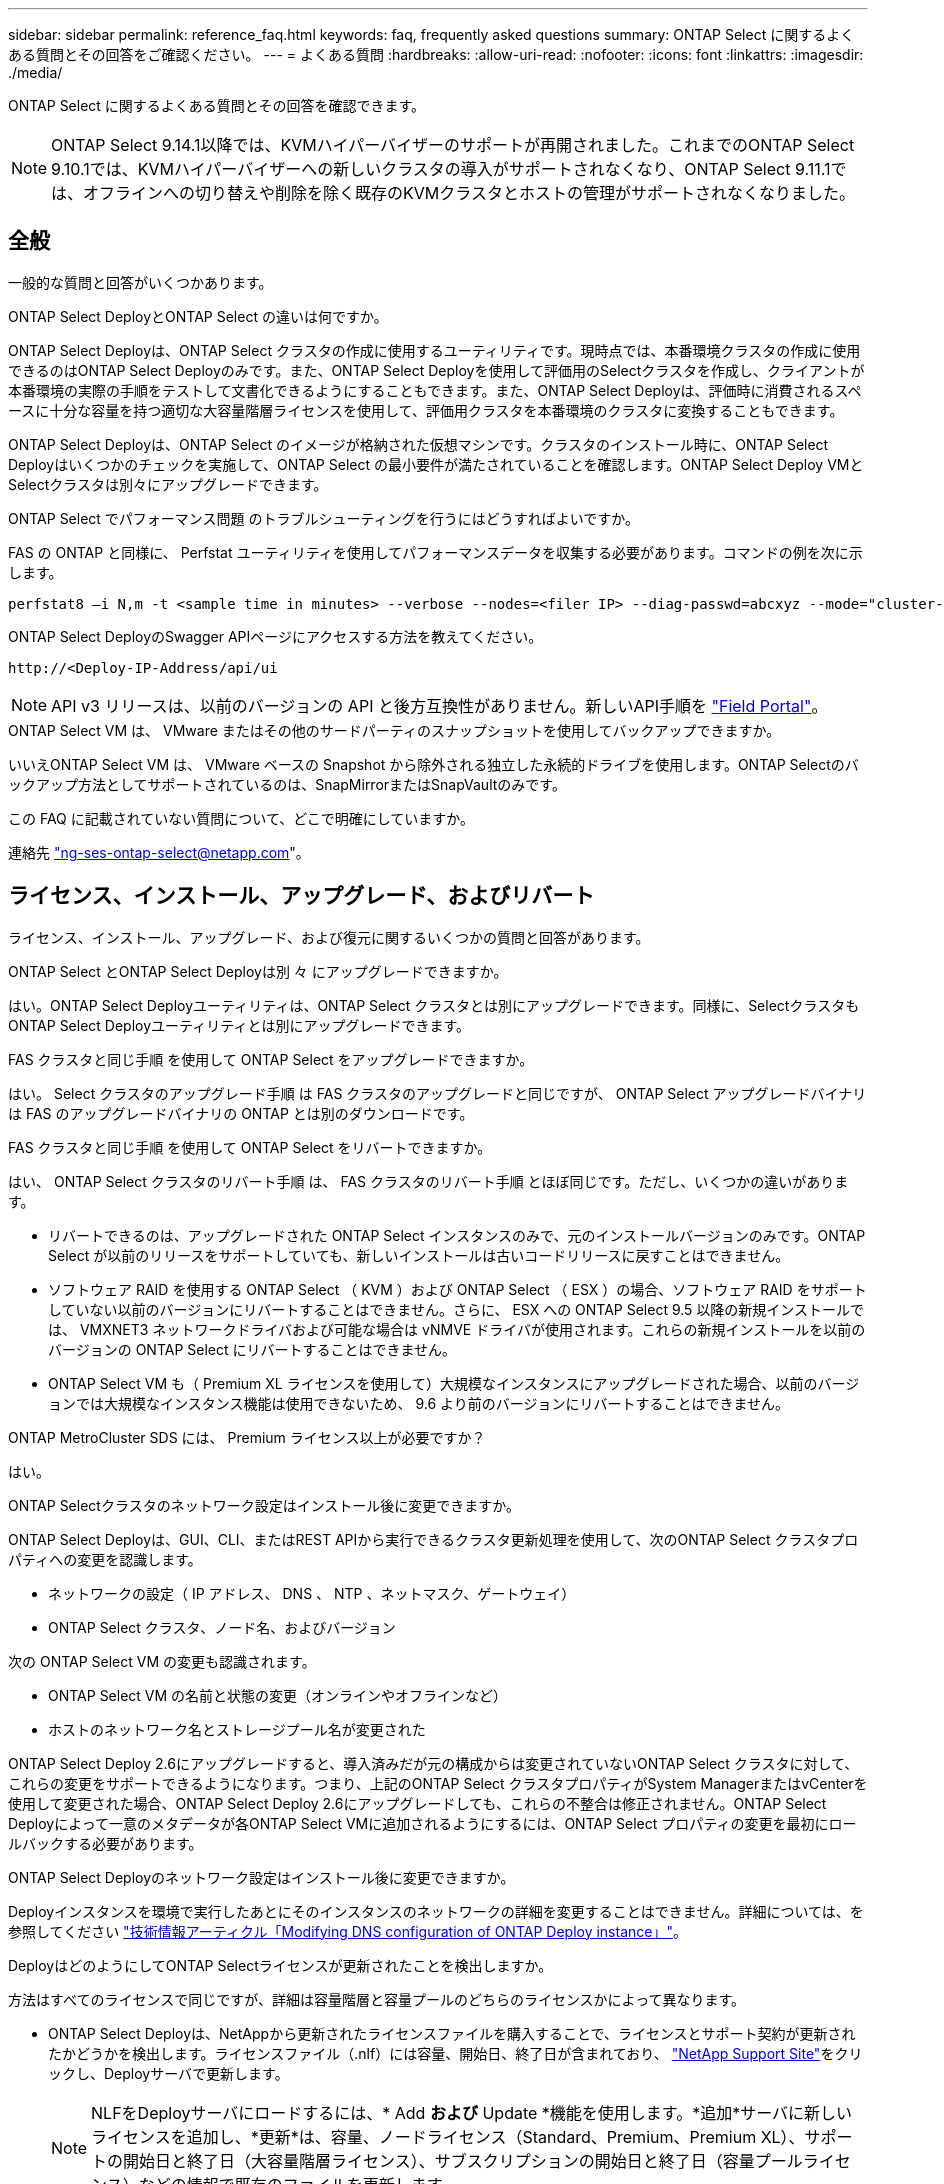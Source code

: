 ---
sidebar: sidebar 
permalink: reference_faq.html 
keywords: faq, frequently asked questions 
summary: ONTAP Select に関するよくある質問とその回答をご確認ください。 
---
= よくある質問
:hardbreaks:
:allow-uri-read: 
:nofooter: 
:icons: font
:linkattrs: 
:imagesdir: ./media/


[role="lead"]
ONTAP Select に関するよくある質問とその回答を確認できます。

[NOTE]
====
ONTAP Select 9.14.1以降では、KVMハイパーバイザーのサポートが再開されました。これまでのONTAP Select 9.10.1では、KVMハイパーバイザーへの新しいクラスタの導入がサポートされなくなり、ONTAP Select 9.11.1では、オフラインへの切り替えや削除を除く既存のKVMクラスタとホストの管理がサポートされなくなりました。

====


== 全般

一般的な質問と回答がいくつかあります。

.ONTAP Select DeployとONTAP Select の違いは何ですか。
ONTAP Select Deployは、ONTAP Select クラスタの作成に使用するユーティリティです。現時点では、本番環境クラスタの作成に使用できるのはONTAP Select Deployのみです。また、ONTAP Select Deployを使用して評価用のSelectクラスタを作成し、クライアントが本番環境の実際の手順をテストして文書化できるようにすることもできます。また、ONTAP Select Deployは、評価時に消費されるスペースに十分な容量を持つ適切な大容量階層ライセンスを使用して、評価用クラスタを本番環境のクラスタに変換することもできます。

ONTAP Select Deployは、ONTAP Select のイメージが格納された仮想マシンです。クラスタのインストール時に、ONTAP Select Deployはいくつかのチェックを実施して、ONTAP Select の最小要件が満たされていることを確認します。ONTAP Select Deploy VMとSelectクラスタは別々にアップグレードできます。

.ONTAP Select でパフォーマンス問題 のトラブルシューティングを行うにはどうすればよいですか。
FAS の ONTAP と同様に、 Perfstat ユーティリティを使用してパフォーマンスデータを収集する必要があります。コマンドの例を次に示します。

[listing]
----
perfstat8 –i N,m -t <sample time in minutes> --verbose --nodes=<filer IP> --diag-passwd=abcxyz --mode="cluster-mode" > <name of output file>
----
.ONTAP Select DeployのSwagger APIページにアクセスする方法を教えてください。
[listing]
----
http://<Deploy-IP-Address/api/ui
----

NOTE: API v3 リリースは、以前のバージョンの API と後方互換性がありません。新しいAPI手順を https://library.netapp.com/ecm/ecm_download_file/ECMLP2845694["Field Portal"^]。

.ONTAP Select VM は、 VMware またはその他のサードパーティのスナップショットを使用してバックアップできますか。
いいえONTAP Select VM は、 VMware ベースの Snapshot から除外される独立した永続的ドライブを使用します。ONTAP Selectのバックアップ方法としてサポートされているのは、SnapMirrorまたはSnapVaultのみです。

.この FAQ に記載されていない質問について、どこで明確にしていますか。
連絡先 link:mailto:ng-ses-ontap-select@netapp.com["ng-ses-ontap-select@netapp.com"]。



== ライセンス、インストール、アップグレード、およびリバート

ライセンス、インストール、アップグレード、および復元に関するいくつかの質問と回答があります。

.ONTAP Select とONTAP Select Deployは別 々 にアップグレードできますか。
はい。ONTAP Select Deployユーティリティは、ONTAP Select クラスタとは別にアップグレードできます。同様に、SelectクラスタもONTAP Select Deployユーティリティとは別にアップグレードできます。

.FAS クラスタと同じ手順 を使用して ONTAP Select をアップグレードできますか。
はい。 Select クラスタのアップグレード手順 は FAS クラスタのアップグレードと同じですが、 ONTAP Select アップグレードバイナリは FAS のアップグレードバイナリの ONTAP とは別のダウンロードです。

.FAS クラスタと同じ手順 を使用して ONTAP Select をリバートできますか。
はい、 ONTAP Select クラスタのリバート手順 は、 FAS クラスタのリバート手順 とほぼ同じです。ただし、いくつかの違いがあります。

* リバートできるのは、アップグレードされた ONTAP Select インスタンスのみで、元のインストールバージョンのみです。ONTAP Select が以前のリリースをサポートしていても、新しいインストールは古いコードリリースに戻すことはできません。
* ソフトウェア RAID を使用する ONTAP Select （ KVM ）および ONTAP Select （ ESX ）の場合、ソフトウェア RAID をサポートしていない以前のバージョンにリバートすることはできません。さらに、 ESX への ONTAP Select 9.5 以降の新規インストールでは、 VMXNET3 ネットワークドライバおよび可能な場合は vNMVE ドライバが使用されます。これらの新規インストールを以前のバージョンの ONTAP Select にリバートすることはできません。
* ONTAP Select VM も（ Premium XL ライセンスを使用して）大規模なインスタンスにアップグレードされた場合、以前のバージョンでは大規模なインスタンス機能は使用できないため、 9.6 より前のバージョンにリバートすることはできません。


.ONTAP MetroCluster SDS には、 Premium ライセンス以上が必要ですか？
はい。

.ONTAP Selectクラスタのネットワーク設定はインストール後に変更できますか。
ONTAP Select Deployは、GUI、CLI、またはREST APIから実行できるクラスタ更新処理を使用して、次のONTAP Select クラスタプロパティへの変更を認識します。

* ネットワークの設定（ IP アドレス、 DNS 、 NTP 、ネットマスク、ゲートウェイ）
* ONTAP Select クラスタ、ノード名、およびバージョン


次の ONTAP Select VM の変更も認識されます。

* ONTAP Select VM の名前と状態の変更（オンラインやオフラインなど）
* ホストのネットワーク名とストレージプール名が変更された


ONTAP Select Deploy 2.6にアップグレードすると、導入済みだが元の構成からは変更されていないONTAP Select クラスタに対して、これらの変更をサポートできるようになります。つまり、上記のONTAP Select クラスタプロパティがSystem ManagerまたはvCenterを使用して変更された場合、ONTAP Select Deploy 2.6にアップグレードしても、これらの不整合は修正されません。ONTAP Select Deployによって一意のメタデータが各ONTAP Select VMに追加されるようにするには、ONTAP Select プロパティの変更を最初にロールバックする必要があります。

.ONTAP Select Deployのネットワーク設定はインストール後に変更できますか。
Deployインスタンスを環境で実行したあとにそのインスタンスのネットワークの詳細を変更することはできません。詳細については、を参照してください link:https://kb.netapp.com/onprem/ontap/ONTAP_Select/Modifying_DNS_configuration_of_ONTAP_Deploy_instance["技術情報アーティクル「Modifying DNS configuration of ONTAP Deploy instance」"^]。

.DeployはどのようにしてONTAP Selectライセンスが更新されたことを検出しますか。
方法はすべてのライセンスで同じですが、詳細は容量階層と容量プールのどちらのライセンスかによって異なります。

* ONTAP Select Deployは、NetAppから更新されたライセンスファイルを購入することで、ライセンスとサポート契約が更新されたかどうかを検出します。ライセンスファイル（.nlf）には容量、開始日、終了日が含まれており、 link:https://mysupport.netapp.com/site/["NetApp Support Site"^]をクリックし、Deployサーバで更新します。
+

NOTE: NLFをDeployサーバにロードするには、* Add *および* Update *機能を使用します。*追加*サーバに新しいライセンスを追加し、*更新*は、容量、ノードライセンス（Standard、Premium、Premium XL）、サポートの開始日と終了日（大容量階層ライセンス）、サブスクリプションの開始日と終了日（容量プールライセンス）などの情報で既存のファイルを更新します。

+

CAUTION: ライセンスファイルは変更しないでください。これにより、セキュリティキーが無効になり、ライセンスが無効になります。

* 大容量階層ライセンス*は、ONTAP Selectノードのシリアル番号に関連付けられたノード単位の永続的ライセンスです。別のサポート契約で販売されます。ライセンスは永続的ですが、ONTAP SelectのアップグレードにアクセスしてNetAppテクニカルサポートの支援を受けるには、サポート契約を更新する必要があります。容量やノードサイズなどのライセンスパラメータを変更するには、現在のサポート契約も必要です。
+
大容量階層ライセンスの更新、パラメータの変更、サポート契約の更新を購入するには、発注にノードのシリアル番号が必要です。大容量階層ノードのシリアル番号は9桁で、先頭は「32」です。

+
購入が完了し、ライセンスファイルが生成されると、* Update *機能を使用してDeployサーバにアップロードされます。

* 容量プールライセンス*は、特定の容量プールとノードサイズ（Standard、Premium、Premium XL）を使用して1つ以上のクラスタを導入する権利を付与するサブスクリプションです。サブスクリプションには、指定された期間のライセンスとサポートを使用する権利が含まれます。ライセンスを使用する権利とサポート契約には、開始日と終了日が指定されています。


.Deployは、ノードがライセンスまたはサポート契約を更新したかどうかをどのように検出しますか。
更新されたライセンスファイルの購入、生成、アップロードは、Deployが更新されたライセンスとサポート契約を検出する方法です。

大容量階層のサポート契約の終了日が過ぎてもノードは稼働し続けることはできますが、ONTAPの更新をダウンロードしてインストールすることはできません。また、最初にサポート契約を最新の状態にしないかぎり、NetAppのテクニカルサポートにお問い合わせください。

容量プールのサブスクリプションが期限切れになると、最初に警告が表示されますが、30日後にシステムをシャットダウンすると、更新されたサブスクリプションがDeployサーバにインストールされるまでリブートされません。



== ストレージ

ストレージに関するいくつかの質問と回答があります。

.1つのONTAP Select DeployインスタンスでESXとKVMの両方にクラスタを作成できますか。
はい。ONTAP Select DeployはKVMまたはESXにインストールできます。両方のインストール環境で、どちらのハイパーバイザーにもONTAP Select クラスタを作成できます。

.ESX 上の ONTAP Select には vCenter が必要ですか。
ESX ホストのライセンスが適切な場合は、 ESX ホストを vCenter Server で管理する必要はありません。ただし、ホストがvCenterサーバで管理されている場合は、そのvCenter Serverを使用するようにONTAP Select Deployを設定する必要があります。つまり、ESXホストがvCenter Serverによってアクティブに管理されている場合、ONTAP Select DeployでESXホストをスタンドアロンとして設定することはできません。ONTAP Select Deploy VMは、vMotionまたはVMwareのHAイベントが原因で、vCenterに依存してESXiホスト間のすべてのONTAP Select VM移行を追跡します。

.ソフトウェア RAID とは
ONTAP Select では、ハードウェアRAIDコントローラなしでサーバを使用できます。この場合、RAID機能はソフトウェアで実装されます。ソフトウェアRAIDを使用する場合は、SSDとNVMeの両方のドライブがサポートされます。ONTAP Select ブートディスクおよびコアディスクは、引き続き仮想化されたパーティション（ストレージプールまたはデータストア）内に配置する必要があります。ONTAP Select は、 RD2 （ルート / データ / データパーティショニング）を使用して SSD をパーティショニングします。したがって、 ONTAP Select ルートパーティションは、データアグリゲートに使用される物理スピンドルと同じ上にあります。ただし、ルートアグリゲートおよびブートディスクとコア仮想ディスクは容量ライセンスには含まれません。

AFF / FAS で使用できるすべての RAID 方式を ONTAP Select でも使用できます。これには、 RAID 4 、 RAID DP 、および RAID-TEC が含まれます。SSD の最小数は、選択した RAID 構成のタイプによって異なります。ベストプラクティスとして、少なくとも 1 つのスペアが必要です。スペアディスクとパリティディスクは容量ライセンスには含まれません。

.ソフトウェア RAID とハードウェア RAID 構成の違いは何ですか。
ソフトウェア RAID は、 ONTAP ソフトウェアスタックのレイヤです。ソフトウェア RAID では、物理ドライブが ONTAP Select VM 内でパーティショニングされ、 raw ディスクとして使用できるため、管理性が向上します。一方、ハードウェア RAID では、通常は 1 つの大きな LUN を使用でき、その LUN を ONTAP Select で使用して VMDISK を作成できます。ソフトウェア RAID はオプションとして使用でき、ハードウェア RAID の代わりに使用できます。

ソフトウェア RAID の要件には、次のものがあります。

* ESXトKVMテサホオト
+
** ONTAP Select 9.14.1以降では、KVMハイパーバイザーのサポートが再開されました。これまでは、ONTAP Select 9.10.1でKVMハイパーバイザーのサポートが廃止されていました。


* サポートされる物理ディスクのサイズ： 200GB~32TB
* DAS 構成でのみサポートされます
* SSDまたはNVMeでサポートされます
* Premium または Premium XL ONTAP Select ライセンスが必要です
* ハードウェア RAID コントローラがないか無効になっているか、 SAS HBA モードで動作している必要があります
* システムディスクのコアダンプ、ブート / NVRAM 、メディエーターなどに、専用の LUN に基づく LVM ストレージプールまたはデータストアを使用する必要があります。


.ONTAP Select for KVM では複数の NIC ボンドをサポートしていますか。
KVM にインストールするときは、単一のボンドと単一のブリッジを使用する必要があります。物理ポートが 2 つまたは 4 つあるホストでは、すべてのポートを同じボンドに含める必要があります。

.ハイパーバイザーホスト内の障害が発生した物理ディスクまたは NIC について、 ONTAP Select で報告またはアラートを生成する方法を教えてください。ONTAP Select はハイパーバイザーからこの情報を取得しますか、それともハイパーバイザーレベルで監視を設定する必要がありますか？
ハードウェア RAID コントローラを使用する場合、 ONTAP Select は、基盤となるサーバの問題をほとんど認識しません。ベストプラクティスに従ってサーバを設定する場合は、ある程度の冗長性が必要です。ドライブ障害に備えて RAID 5/6 を使用することを推奨します。ソフトウェア RAID 構成の場合、 ONTAP はディスク障害に関するアラートを発行し、スペアドライブがある場合は、ドライブのリビルドを開始します。

ネットワークレイヤでの単一点障害を回避するために、 2 つ以上の物理 NIC を使用する必要があります。ネットアップでは、データポートグループ、管理ポートグループには NIC チーミングとボンディングを設定し、チームまたはボンドに 2 つ以上のアップリンクを使用することを推奨します。このような構成により、アップリンクに障害が発生した場合に、仮想スイッチは、障害が発生したアップリンクから NIC チーム内の正常なアップリンクにトラフィックを移動します。推奨されるネットワーク構成の詳細については、を参照してください link:reference_plan_best_practices.html#networking["ベストプラクティスのまとめ：ネットワーク"]。

2 ノードクラスタまたは 4 ノードクラスタの場合、それ以外のエラーはすべて ONTAP HA で処理されます。ハイパーバイザーサーバを交換する必要があり、 ONTAP Select クラスタを新しいサーバで構成する必要がある場合は、ネットアップテクニカルサポートにお問い合わせください。

.ONTAP Select でサポートされるデータストアの最大サイズはいくつですか。
VSAN を含むすべての構成で、 ONTAP Select ノードあたり 400TB のストレージがサポートされます。

サポートされる最大サイズを超えるデータストアにインストールする場合は、製品のセットアップ時に容量の上限を使用する必要があります。

.ONTAP Select ノードの容量はどのようにして拡張できますか。
ONTAP Select Deployには、ONTAP Select ノードでの容量拡張処理をサポートするストレージ追加ワークフローが含まれています。管理下でストレージを拡張するには、同じデータストアのスペースを使用するか（使用可能なスペースが残っている場合）、別のデータストアのスペースを追加します。ローカルデータストアとリモートデータストアを同じアグリゲートに混在させることはできません。

ストレージの追加はソフトウェア RAID もサポートします。ただし、ソフトウェア RAID の場合は、 ONTAP Select VM に物理ドライブを追加する必要があります。この場合のストレージ追加は、 FAS または AFF アレイの管理と似ています。ソフトウェア RAID を使用して ONTAP Select ノードにストレージを追加する場合は、 RAID グループのサイズとドライブサイズを考慮する必要があります。

.ONTAP Select は、 VSAN または外付けアレイタイプのデータストアをサポートしますか。
ONTAP Select DeployおよびONTAP Select for ESXでは、VSANまたは外付けアレイタイプのデータストアをストレージプールに使用するONTAP Select シングルノードクラスタの構成をサポートしています。

ONTAP Select DeployおよびONTAP Select for KVMでは、外部アレイで共有論理ストレージプールタイプを使用するONTAP Select シングルノードクラスタの設定がサポートされます。ストレージプールのベースには iSCSI と FC / FCoE があります。それ以外のタイプのストレージプールはサポートされません。

共有ストレージ上のマルチノード HA クラスタがサポートされます。

.ONTAP Select は、 VSAN または一部の HCI スタックを含むその他の共有外付けストレージ上のマルチノードクラスタをサポートしていますか。
外付けストレージ（マルチノード VNAS ）を使用するマルチノードクラスタは、 ESX と KVM の両方でサポートされます。同じクラスタ内にハイパーバイザーを混在させることはサポートされていません。共有ストレージ上の HA アーキテクチャは、 HA ペア内の各ノードにパートナーデータのミラーコピーがあることを意味します。ただし、マルチノードクラスタを使用すると、 ONTAP HA または KVM Live Motion を使用するシングルノードクラスタに比べて、のノンストップオペレーションのメリットが得られます。

ONTAP Select Deployは同じホスト上の複数のONTAP Select VMのサポートを追加しますが、クラスタの作成時にこれらのインスタンスを同じONTAP Select クラスタに含めることはできません。ESX 環境については、 VMware HA が同じ ONTAP Select クラスタから 1 つの ESX ホストに複数の ONTAP Select VM を移行しないように、 VM の非アフィニティルールを作成することを推奨します。さらに、ONTAP Select Deployは、管理（ユーザが開始）vMotionまたはONTAP Select VMのライブマイグレーションが検出された場合、2つのONTAP Select ノードが同じ物理ホストで終了するなどのネットアップのベストプラクティスに違反したとみなされます。 ONTAP Select Deployは、DeployのGUIおよびログにアラートを送信します。ONTAP Select DeployがONTAP Select VMの場所を認識する唯一の方法は、クラスタ更新処理によってです。これは、ONTAP Select Deploy管理者が手動で実行する必要がある処理です。プロアクティブな監視を可能にするONTAP Select Deployには機能がなく、DeployのGUIまたはログにのみアラートが表示されます。つまり、このアラートを集中型の監視インフラストラクチャに転送することはできません。

.ONTAP Select は、 VMware の NSX VXLAN をサポートしていますか。
NSX と V の VXLAN ポートグループがサポートされます。マルチノード HA （ ONTAP MetroCluster SDS を含む）の場合は、 VXLAN のオーバーヘッドに対応するために、内部ネットワーク MTU を（ 9000 ではなく） 7500 ～ 8900 の範囲で設定する必要があります。内部ネットワークMTUは、クラスタの導入時にONTAP Select Deployで設定できます。

.ONTAP Select は KVM のライブマイグレーションをサポートしていますか。
外部アレイストレージプールで実行される ONTAP Select VM は、 virsh ライブマイグレーションをサポートします。

.VSAN AF に ONTAP Select Premium が必要ですか。
いいえ。外付けアレイ構成と VSAN 構成のどちらがオールフラッシュであるかに関係なく、すべてのバージョンがサポートされます。

.サポートされている VSAN FTT / FTM 設定はどれか？
Select VM は VSAN データストアのストレージポリシーを継承し、 FTT / FTM の設定に制限はありません。ただし、 FTT / FTM の設定によっては、 ONTAP Select VM のサイズがセットアップ時に設定した容量よりも大幅に大きくなる可能性があることに注意してください。ONTAP Select は、セットアップ時に作成される eager-zeroed-thick VMDK を使用します。同じ共有データストアを使用する他の VM への影響を回避するためには、 Select の容量と FTT / FTM の設定から導き出された実際の Select VM のサイズに対応できる十分な空き容量をデータストアに確保することが重要です。

.複数の ONTAP Select ノードが異なる Select クラスタに属している場合、それらのノードを同じホストで実行することはできますか。
vNAS 構成では、同じホスト上の複数の ONTAP Select ノードを vNAS 構成でのみ設定できます。ただし、それらのノードが同じ ONTAP Select クラスタに含まれていない必要があります。この方法は DAS 構成ではサポートされていません。同じ物理ホスト上の複数の ONTAP Select ノードが RAID コントローラへのアクセスで競合するためです。

.1 つの 10GE ポートを搭載したホストで ONTAP Select を実行できますか。また、 ESX と KVM の両方に使用できますか。
1 つの 10GE ポートを使用して外部ネットワークに接続できます。ただし、この方法は、制約のあるスモールフォームファクタ環境でのみ使用することを推奨します。これは ESX と KVM の両方でサポートされます。

.KVM でライブマイグレーションを実行するには、どのような追加プロセスを実行する必要がありますか。
CLVM および Pacemaker （ PC ）コンポーネントは、ライブマイグレーションに参加する各ホストにインストールして実行する必要があります。これは、各ホストで同じボリュームグループにアクセスするために必要です。



== vCenter

VMware vCenterに関するいくつかの質問と回答があります。

.ONTAP Select DeployはどのようにしてvCenterと通信し、どのファイアウォールポートを開く必要がありますか？
ONTAP Select Deployは、VMware VIX APIを使用してvCenterやESXホストと通信します。VMware のドキュメントでは、 vCenter Server または ESX ホストへの初期接続には、 TCP ポート 443 上の HTTPS/SOAP を使用します。これは、 TLS / SSL を介したセキュア HTTP のポートです。次に、 ESX ホストへの接続が TCP ポート 902 のソケットで開かれます。この接続を経由するデータは SSL で暗号化されます。また、ONTAP Select Deployはpingコマンドを発行して、指定したIPアドレスで応答するESXホストがあることを確認します。

ONTAP Select Deployは、次のようにONTAP Select ノードおよびクラスタ管理IPアドレスと通信できる必要もあります。

* Ping
* SSH （ポート 22 ）
* SSL （ポート 443 ）


2ノードクラスタの場合、ONTAP Select Deployはクラスタのメールボックスをホストします。各ONTAP Select ノードは、iSCSI（ポート3260）を使用してONTAP Select Deployにアクセスできる必要があります。

マルチノードクラスタの場合、内部ネットワークを完全に開く必要があります（ NAT やファイアウォールは使用しない）。

.ONTAP Select DeployでONTAP Select クラスタを作成するために必要なvCenterの権限はどれですか？
必要な vCenter 権限の一覧については、以下を参照してください。 link:reference_plan_ots_vcenter.html["VMware vCenter サーバ"]。



== HA およびクラスタ

HAペアとクラスタに関するいくつかの質問と回答があります。

.4 ノード、 6 ノード、または 8 ノードのクラスタと 2 ノードの ONTAP Select クラスタの違いは何ですか。
ONTAP Select Deploy VMが主にクラスタの作成に使用される4ノード、6ノード、および8ノードクラスタとは異なり、2ノードクラスタは、HAクォーラム用にONTAP Select Deploy VMを継続的に利用します。ONTAP Select Deploy VMが使用できない場合、フェイルオーバーサービスは無効になります。

.MetroCluster SDS とは
MetroCluster SDS は、ネットアップの MetroCluster ビジネス継続性ソリューションのカテゴリに分類される、低コストの同期レプリケーションオプションです。FAS ハイブリッドフラッシュ、 AFF 、クラウド向け NetApp Private Storage 、および NetApp FlexArray ® テクノロジで利用できる NetApp MetroCluster とは異なり、 ONTAP Select でのみ利用できます。

.MetroCluster SDS と NetApp MetroCluster の違いは何ですか。
MetroCluster SDS は、同期レプリケーション解決策 を提供し、ネットアップの MetroCluster ソリューションに該当します。ただし、主な違いは、サポートされる距離（約 10km と 300km ）と接続タイプ（ FC と IP ではなく IP ネットワークのみがサポート）です。

.2 ノード ONTAP Select クラスタと 2 ノード ONTAP MetroCluster SDS の違いは何ですか。
2 ノードクラスタとは、同じデータセンター内にある 2 つのノードが相互に 300m 以内の範囲にあるクラスタです。一般に、両方のノードには、スイッチ間リンクで接続された同じネットワークスイッチまたは一連のネットワークスイッチへのアップリンクがあります。

2 ノード MetroCluster SDS は、ノードが物理的に分離され（異なる部屋、異なる建物、または異なるデータセンター）、各ノードのアップリンク接続が別々のネットワークスイッチに接続されているクラスタとして定義されます。MetroCluster SDS には専用のハードウェアは必要ありませんが、環境ではレイテンシ（ 5 ミリ秒 RTT と 5 ミリ秒ジッター）と物理距離（ 10km ）の観点から一連の最小要件をサポートする必要があります。

MetroCluster SDS はプレミアム機能であり、 Premium または Premium XL ライセンスが必要です。Premium ライセンスは、中小規模の VM のほか、 HDD および SSD メディアの作成をサポートします。これらの構成はすべてサポートされます。

.ONTAP MetroCluster SDS にはローカルストレージ（ DAS ）が必要ですか。
ONTAP MetroCluster SDS は、あらゆるタイプのストレージ構成（ DAS と vNAS ）をサポートします。

.ONTAP MetroCluster SDS はソフトウェア RAID をサポートしていますか。
はい。ソフトウェア RAID は、 KVM と ESX の両方の SSD メディアでサポートされています。

.ONTAP MetroCluster SDS は、 SSD と回転式メディアの両方をサポートしていますか。
はい。 Premium ライセンスが必要ですが、このライセンスでは、中小規模の VM 、 SSD と回転式メディアの両方がサポートされます。

.ONTAP MetroCluster SDS では、 4 ノード以上のクラスタサイズはサポートされますか。
いいえ。メディエーターを持つ 2 ノードクラスタのみを MetroCluster SDS として設定できます。

.ONTAP MetroCluster SDS の要件は何ですか。
要件は次のとおりです。

* 3つのデータセンター（ONTAP Select Deployメディエーター用に1つ、ノードごとに1つ）。
* 5 ミリ秒 RTT と 5 ミリ秒ジッタ。 ONTAP Select ノード間の最大合計 10 ミリ秒と最大物理距離 10 ミリ秒です。
* ONTAP Select Deployメディエーターと各ONTAP Select ノードの間で125ミリ秒RTT、最小帯域幅5Mbps
* Premium または Premium XL ライセンス。


.ONTAP Select は vMotion または VMware HA をサポートしていますか。
VSAN データストアまたは外付けアレイデータストア（ vNAS 環境）上で実行される ONTAP Select VM は、 vMotion 、 DRS 、 VMware HA 機能をサポートします。

.ONTAP Select は Storage vMotion をサポートしていますか。
Storage vMotionは、シングルノードおよびマルチノードのONTAP Select クラスタとONTAP Select Deploy VMを含むすべての構成でサポートされます。Storage vMotionを使用して、ONTAP Select またはONTAP Select Deploy VMを異なるVMFSバージョン（VMFS 5からVMFS 6など）間で移行できますが、このユースケースに限定されません。Storage vMotion 処理を開始する前に VM をシャットダウンすることを推奨します。ONTAP Select Deployは、Storage vMotion処理の完了後に次の処理を問題 する必要があります。

[listing]
----
cluster refresh
----
異なるタイプのデータストア間での Storage vMotion 処理はサポートされていないことに注意してください。つまり、 NFS タイプのデータストアと VMFS データストア間の Storage vMotion 処理はサポートされません。一般に、外付けデータストアと DAS データストア間の Storage vMotion 処理はサポートされていません。

.ONTAP Select ノード間の HA トラフィックは、異なる vSwitch 、または分離された物理ポート、あるいは ESX ホスト間のポイントツーポイント IP ケーブルを使用して実行できますか。
これらの構成はサポートされていません。ONTAP Select では、クライアントトラフィックを伝送する物理ネットワークアップリンクのステータスは確認できません。したがって、 ONTAP Select は、 HA ハートビートを使用して、 VM がクライアントとそのピアに対して同時にアクセス可能であることを確認します。物理的な接続が失われると、 HA ハートビートを受信できなくなると、もう一方のノードへの自動フェイルオーバーが実行されます。これは望ましい動作です。

HA トラフィックを別の物理インフラに分離することで、 Select VM はピアと通信できますが、クライアントとは通信できません。これにより、自動 HA プロセスが無効になるため、手動フェイルオーバーが開始されるまではデータを使用できなくなります。



== メディエーターサービス

メディエーターサービスに関するいくつかの質問と回答があります。

.メディエーターサービスとは何ですか？
2ノードクラスタでは、ONTAP Select Deploy VMでHAクォーラムが継続的に利用されます。2ノードのHAクォーラムネゴシエーションに参加するONTAP Select Deploy VMには、メディエーターVMというラベルが付けられます。

.メディエーターサービスはリモートで実行できますか。
はい。2ノードHAペアのメディエーターとして機能するONTAP Select Deployは、500ms RTTのWANレイテンシをサポートします。最小帯域幅は5Mbpsです。

.メディエーターサービスで使用されるプロトコル
メディエータートラフィックはiSCSIで、ONTAP Select ノードの管理IPアドレスから始まり、ONTAP Select DeployのIPアドレスで終端します。2 ノードクラスタを使用している場合、 ONTAP Select ノード管理 IP アドレスに IPv6 を使用することはできません。

.1 つのメディエーターサービスを複数の 2 ノード HA クラスタに使用できますか。
はい。各ONTAP Select Deploy VMは、最大100個の2ノードONTAP Select クラスタの共通のメディエーターサービスとして機能できます。

.導入後にメディエーターサービスの場所を変更することはできますか。
はい。別のONTAP Select Deploy VMを使用してメディエーターサービスをホストすることができます。

.ONTAP Select では、メディエーターを使用するかどうかに関係なく、拡張されたクラスタをサポートしていますか。
ストレッチ HA 導入モデルでは、メディエーターを備えた 2 ノードクラスタのみがサポートされます。
